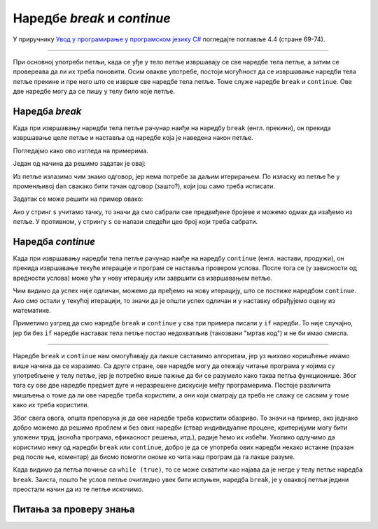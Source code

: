 Наредбе *break* и *continue*
============================

У приручнику `Увод у програмирање у програмском језику C# <https://petljamediastorage.blob.core.windows.net/root/Media/Default/Kursevi/spec-it/csharpprirucnik.pdf>`_ погледајте поглавље 4.4 (стране 69-74).

~~~~

При основној употреби петљи, када се уђе у тело петље извршавају се све наредбе тела петље, а затим се провереава да ли их треба поновити. Осим овакве употребе, постоји могућност да се извршавање наредби тела петље прекине и пре него што се изврше све наредбе тела петље. Томе служе наредбе ``break`` и ``continue``. Ове две наредбе могу да се пишу у телу било које петље.

Наредба *break*
---------------

Када при извршавању наредби тела петље рачунар наиђе на наредбу ``break`` (енгл. прекини), он прекида извршавање целе петље и наставља од наредбе која је наведена након петље.

Погледајмо како ово изгледа на примерима.

.. questionnote::

    **Пример - прва негативна температура** 
    
    Познате су температуре за сваки дан неког периода. Написати програм којим се одређује редни број дана у том периоду када је температура први пут била негативна.

    Уноси се прво број дана периода, а затим толико целих бројева који представљају температуре. Програм треба да испише редни број дана када је температура први пут била негативна (дани се броје од 1), а `-1` ако такав дан не постоји.

Један од начина да решимо задатак је овај:

.. activecode:: break_prva_neg_t
    :passivecode: true
    :coach:
    :includesrc: _src/petlje/break_prva_neg_t.cs

Из петље излазимо чим знамо одговор, јер нема потребе за даљим итерирањем. По изласку из петље ће у променљивој ``dan`` свакако бити тачан одговор (зашто?), који још само треба исписати.

.. questionnote::

    **Пример - збир до уноса тачке** 
    
    Написати програм који учитава целе бројеве и исписује њихов збир. Бројеви се учитавају и сабирају док корисник не унесе тачку као знак за крај улазних података.

Задатак се може решити на пример овако:

.. activecode:: break_zbir_do_tacke
    :passivecode: true
    :coach:
    :includesrc: _src/petlje/break_zbir_do_tacke.cs

Ако у стринг ``s`` учитамо тачку, то значи да смо сабрали све предвиђене бројеве и можемо одмах да изађемо из петље. У противном, у стрингу ``s`` се налази следећи цео број који треба сабрати.

Наредба *continue*
------------------

Када при извршавању наредби тела петље рачунар наиђе на наредбу ``continue`` (енгл. настави, продужи), он прекида извршавање текуће итерације и програм се наставља провером услова. После тога се (у зависности од вредности услова) може ући у нову итерацију или завршити са извршавањем петље.

.. questionnote::

    **Пример - одлични и математика** 
    
    Дат је број ученика ``n``, а затим за сваког од њих општи успех (реалан број заокружен на две децимале) и закључна оцена из математике. Написати програм који учитава ове податке и исписује колико међу одличним ђацима има закључених двојки, тројки, четворки и петица из математике.
    
Чим видимо да успех није одличан, можемо да пређемо на нову итерацију, што се постиже наредбом ``continue``. Ако смо остали у текућој итерацији, то значи да је општи успех одличан и у наставку обрађујемо оцену из математике.

.. activecode:: continue_uspeh
    :passivecode: true
    :coach:
    :includesrc: _src/petlje/continue_uspeh.cs


Приметимо узгред да смо наредбе ``break`` и ``continue`` у сва три примера писали у ``if`` наредби. То није случајно, јер би без ``if`` наредбе наставак тела петље постао недохватљив (такозвани "мртав код") и не би имао смисла.

~~~~

Наредбе ``break`` и ``continue`` нам омогућавају да лакше саставимо алгоритам, јер уз њихово коришћење имамо више начина да се изразимо. Са друге стране, ове наредбе могу да отежају читање програма у којима су употребљене у телу петље, јер је потребно више пажње да би се разумело како таква петља функционише. Због тога су ове две наредбе предмет дуге и неразрешене дискусије међу програмерима. Постоје различита мишљења о томе да ли ове наредбе треба користити, а они који сматрају да треба не слажу се сасвим у томе како их треба користити. 

Због свега овога, општа препорука је да ове наредбе треба користити обазриво. То значи на пример, ако једнако добро можемо да решимо проблем и без ових наредби (ствар индивидуалне процене, критеријуми могу бити уложени труд, јасноћа програма, ефикасност решења, итд.), радије ћемо их избећи. Уколико одлучимо да користимо неку од наредби ``break`` или ``continue``, добро је да се употреба ових наредби некако истакне (празан ред после ње, коментар) да бисмо помогли ономе ко чита наш програм да га лакше разуме. 

Када видимо да петља почиње са ``while (true)``, то се може схватити као најава да је негде у телу петље наредба ``break``. Заиста, пошто ће услов петље очигледно увек бити испуњен, наредба ``break``, је у оваквој петљи једини преостали начин да из те петље искочимо.


Питања за проверу знања
-----------------------

.. mchoice:: break_cont_1
   :answer_a: наставља извршавање испод if наредбе у којој је наредба continue
   :answer_b: проверава услов петље и покушава нову итерацију
   :answer_c: прекида извршавање целе петље
   :correct: b
   :feedback_a: Не.
   :feedback_b: Тачно!
   :feedback_c: Не.
		
   После наредбе continue, програм ...

.. mchoice:: break_cont_2
   :answer_a: наставља извршавање испод if наредбе у којој је наредба break
   :answer_b: проверава услов петље и покушава нову итерацију
   :answer_c: прекида извршавање целе петље
   :correct: c
   :feedback_a: Не.
   :feedback_b: Не.
   :feedback_c: Тачно!
		
   После наредбе break, програм ...

.. mchoice:: break_cont_3
   :multiple_answers:
   :answer_a: while
   :answer_b: do-while
   :answer_c: for
   :correct: a, b, c
		
   У којим наредбама понављања се може користити наредба break?
